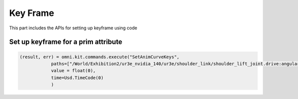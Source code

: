 Key Frame 
--------------------------------------------------

This part includes the APIs for setting up keyframe using code

Set up keyframe for a prim attribute
##############################

.. code-block:: python

    (result, err) = omni.kit.commands.execute("SetAnimCurveKeys", 
                paths=["/World/Exhibition2/ur3e_nvidia_140/ur3e/shoulder_link/shoulder_lift_joint.drive:angular:physics:targetPosition"],
                value = float(0),
                time=Usd.TimeCode(0)
                )




